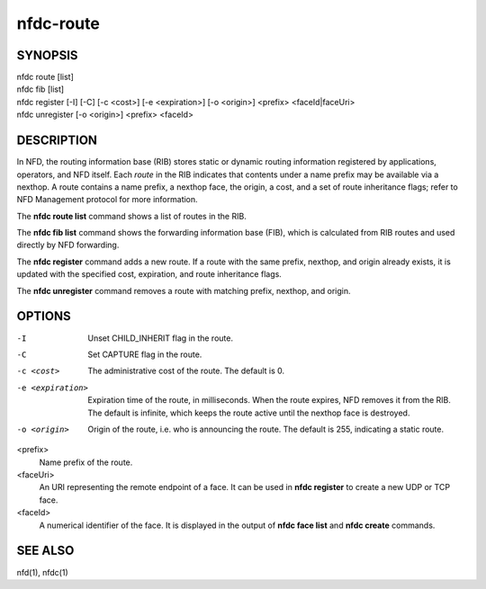 nfdc-route
==========

SYNOPSIS
--------
| nfdc route [list]
| nfdc fib [list]
| nfdc register [-I] [-C] [-c <cost>] [-e <expiration>] [-o <origin>] <prefix> <faceId|faceUri>
| nfdc unregister [-o <origin>] <prefix> <faceId>

DESCRIPTION
-----------
In NFD, the routing information base (RIB) stores static or dynamic routing information
registered by applications, operators, and NFD itself.
Each *route* in the RIB indicates that contents under a name prefix may be available via a nexthop.
A route contains a name prefix, a nexthop face, the origin, a cost, and a set of route inheritance flags;
refer to NFD Management protocol for more information.

The **nfdc route list** command shows a list of routes in the RIB.

The **nfdc fib list** command shows the forwarding information base (FIB),
which is calculated from RIB routes and used directly by NFD forwarding.

The **nfdc register** command adds a new route.
If a route with the same prefix, nexthop, and origin already exists,
it is updated with the specified cost, expiration, and route inheritance flags.

The **nfdc unregister** command removes a route with matching prefix, nexthop, and origin.

OPTIONS
-------
-I
    Unset CHILD_INHERIT flag in the route.

-C
    Set CAPTURE flag in the route.

-c <cost>
    The administrative cost of the route.
    The default is 0.

-e <expiration>
    Expiration time of the route, in milliseconds.
    When the route expires, NFD removes it from the RIB.
    The default is infinite, which keeps the route active until the nexthop face is destroyed.

-o <origin>
    Origin of the route, i.e. who is announcing the route.
    The default is 255, indicating a static route.

<prefix>
    Name prefix of the route.

<faceUri>
    An URI representing the remote endpoint of a face.
    It can be used in **nfdc register** to create a new UDP or TCP face.

<faceId>
    A numerical identifier of the face.
    It is displayed in the output of **nfdc face list** and **nfdc create** commands.

SEE ALSO
--------
nfd(1), nfdc(1)
